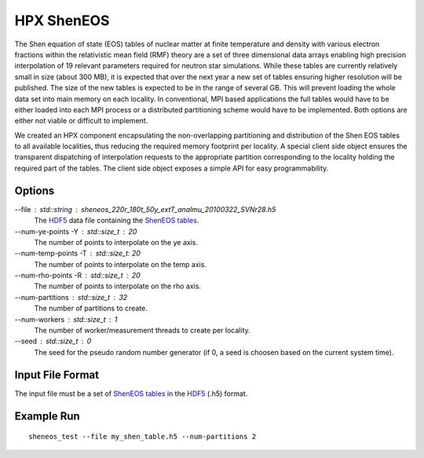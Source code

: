 *************
 HPX ShenEOS 
*************

The Shen equation of state (EOS) tables of nuclear matter at finite temperature
and density with various electron fractions within the relativistic mean field
(RMF) theory are a set of three dimensional data arrays enabling high precision
interpolation of 19 relevant parameters required for neutron star simulations.
While these tables are currently relatively small in size (about 300 MB), it is
expected that over the next year a new set of tables ensuring higher resolution
will be published. The size of the new tables is expected to be in the range of
several GB. This will prevent loading the whole data set into main memory on
each locality. In conventional, MPI based applications the full tables would
have to be either loaded into each MPI process or a distributed partitioning
scheme would have to be implemented. Both options are either not viable or
difficult to implement. 

We created an HPX component encapsulating the non-overlapping partitioning and
distribution of the Shen EOS tables to all available localities, thus reducing
the required memory footprint per locality. A special client side object
ensures the transparent dispatching of interpolation requests to the
appropriate partition corresponding to the locality holding the required part
of the tables. The client side object exposes a simple API for easy
programmability.

Options
-------

--file : std::string : sheneos_220r_180t_50y_extT_analmu_20100322_SVNr28.h5
    The |hdf5|_ data file containing the |sheneos_tables|_.

--num-ye-points -Y : std::size_t : 20
    The number of points to interpolate on the ye axis.

--num-temp-points -T : std::size_t: 20
    The number of points to interpolate on the temp axis.

--num-rho-points -R : std::size_t : 20
    The number of points to interpolate on the rho axis.

--num-partitions : std::size_t : 32
    The number of partitions to create.

--num-workers : std::size_t : 1
    The number of worker/measurement threads to create per locality.

--seed : std::size_t : 0
    The seed for the pseudo random number generator (if 0, a seed is choosen
    based on the current system time).

Input File Format
-----------------

The input file must be a set of |sheneos_tables|_ in the |hdf5|_ (.h5) format.

Example Run
-----------

::

    sheneos_test --file my_shen_table.h5 --num-partitions 2

.. |sheneos_tables| replace:: ShenEOS tables 
.. _sheneos_tables: http://stellarcollapse.org/equationofstate

.. |hdf5| replace:: HDF5 
.. _hdf5: http://www.hdfgroup.org/HDF5
 
